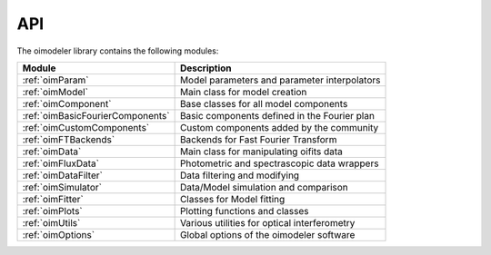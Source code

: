 ..  _api:

API
===

The oimodeler library contains the following modules:

+--------------------------------------+----------------------------------------------+
|  Module                              | Description                                  |
+======================================+==============================================+
| :ref:`oimParam`                      | Model parameters and parameter interpolators |
+--------------------------------------+----------------------------------------------+
| :ref:`oimModel`                      | Main class for model creation                |
+--------------------------------------+----------------------------------------------+
| :ref:`oimComponent`                  | Base classes for all model components        |
+--------------------------------------+----------------------------------------------+
| :ref:`oimBasicFourierComponents`     | Basic components defined in the Fourier plan |
+--------------------------------------+----------------------------------------------+
| :ref:`oimCustomComponents`           | Custom components added by the community     |
+--------------------------------------+----------------------------------------------+
| :ref:`oimFTBackends`                 | Backends for Fast Fourier Transform          |
+--------------------------------------+----------------------------------------------+
| :ref:`oimData`                       | Main class for manipulating oifits data      |
+--------------------------------------+----------------------------------------------+
| :ref:`oimFluxData`                   | Photometric and spectrascopic data wrappers  |
+--------------------------------------+----------------------------------------------+
| :ref:`oimDataFilter`                 | Data filtering and modifying                 |
+--------------------------------------+----------------------------------------------+
| :ref:`oimSimulator`                  | Data/Model simulation  and comparison        |
+--------------------------------------+----------------------------------------------+
| :ref:`oimFitter`                     | Classes for Model fitting                    |
+--------------------------------------+----------------------------------------------+
| :ref:`oimPlots`                      | Plotting functions and classes               |
+--------------------------------------+----------------------------------------------+
| :ref:`oimUtils`                      | Various utilities for optical interferometry |
+--------------------------------------+----------------------------------------------+
| :ref:`oimOptions`                    | Global options of the oimodeler software     |
+--------------------------------------+----------------------------------------------+




